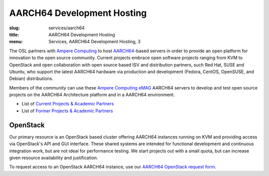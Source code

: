 AARCH64 Development Hosting
===========================
:slug: services/aarch64
:title: AARCH64 Development Hosting
:menu: Services, AARCH64 Development Hosting, 3

The OSL partners with `Ampere Computing`_ to host `AARCH64`_-based servers in order to provide an open platform for
innovation to the open source community. Current projects embrace open software projects ranging from KVM to OpenStack
and open collaboration with open source based ISV and distribution partners, such Red Hat, SUSE and Ubuntu, who support
the latest AARCH64 hardware via production and development (Fedora, CentOS, OpenSUSE, and Debian) distributions.

Members of the community can use these `Ampere Computing eMAG`_ AARCH64 servers to develop and test open source
projects on the AARCH64 Architecture platform and in a AARCH64 environment.

* List of `Current Projects & Academic Partners`_
* List of `Former Projects & Academic Partners`_

.. _Current Projects & Academic Partners: /services/aarch64/current-projects
.. _Former Projects & Academic Partners: /services/aarch64/former-projects

OpenStack
---------

Our primary resource is an OpenStack based cluster offering AARCH64 instances running on KVM and providing access via
OpenStack's API and GUI interface. These shared systems are intended for functional development and continuous
integration work, but are not ideal for performance testing. We start projects out with a small quota, but can increase
given resource availability and justification.

To request access to an OpenStack AARCH64 instance, use our `AARCH64 OpenStack request form`_.

.. _Ampere Computing: http://amperecomputing.com/
.. _AARCH64: https://en.wikipedia.org/wiki/ARM_architecture#AArch64
.. _Ampere Computing eMAG: https://amperecomputing.com/wp-content/uploads/2019/04/Lenovo_ThinkSystem_HR350A_20190409.pdf
.. _Current Projects & Academic Partners: /services/aarch64/current-projects
.. _AARCH64 OpenStack request form: /services/aarch64/request_hosting
